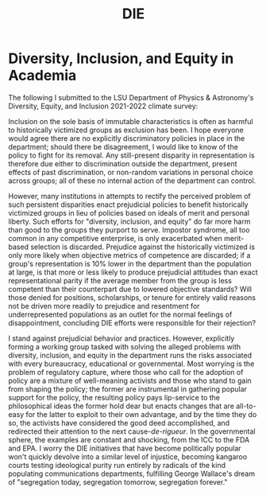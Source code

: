 :PROPERTIES:
:ID:       af4e9fac-7233-4f27-a3dc-889d45637eb4
:END:
#+title: DIE
#+filetags: Musing
* Diversity, Inclusion, and Equity in Academia

The following I submitted to the LSU Department of Physics & Astronomy's Diversity, Equity, and Inclusion 2021-2022 climate survey:

Inclusion on the sole basis of immutable characteristics is often as harmful to historically victimized groups as exclusion has been. I hope everyone would agree there are no explicitly discriminatory policies in place in the department; should there be disagreement, I would like to know of the policy to fight for its removal. Any still-present disparity in representation is therefore due either to discrimination outside the department, present effects of past discrimination, or non-random variations in personal choice across groups; all of these no internal action of the department can control.

However, many institutions in attempts to rectify the perceived problem of such persistent disparities enact prejudicial policies to benefit historically victimized groups in lieu of policies based on ideals of merit and personal liberty. Such efforts for "diversity, inclusion, and equity" do far more harm than good to the groups they purport to serve. Impostor syndrome, all too common in any competitive enterprise, is only exacerbated when merit-based selection is discarded. Prejudice against the historically victimized is only more likely when objective metrics of competence are discarded; if a group's representation is 10% lower in the department than the population at large, is that more or less likely to produce prejudicial attitudes than exact representational parity if the average member from the group is less competent than their counterpart due to lowered objective standards? Will those denied for positions, scholarships, or tenure for entirely valid reasons not be driven more readily to prejudice and resentment for underrepresented populations as an outlet for the normal feelings of disappointment, concluding DIE efforts were responsible for their rejection?

I stand against prejudicial behavior and practices. However, explicitly forming a working group tasked with solving the alleged problems with diversity, inclusion, and equity in the department runs the risks associated with every bureaucracy, educational or governmental. Most worrying is the problem of regulatory capture, where those who call for the adoption of policy are a mixture of well-meaning activists and those who stand to gain from shaping the policy; the former are instrumental in gathering popular support for the policy, the resulting policy pays lip-service to the philosophical ideas the former hold dear but enacts changes that are all-to-easy for the latter to exploit to their own advantage, and by the time they do so, the activists have considered the good deed accomplished, and redirected their attention to the next cause-/de-rigueur/. In the governmental sphere, the examples are constant and shocking, from the ICC to the FDA and EPA. I worry the DIE initiatives that have become politically popular won't quickly devolve into a similar level of injustice, becoming kangaroo courts testing ideological purity run entirely by radicals of the kind populating communications departments, fulfilling George Wallace's dream of "segregation today, segregation tomorrow, segregation forever."
